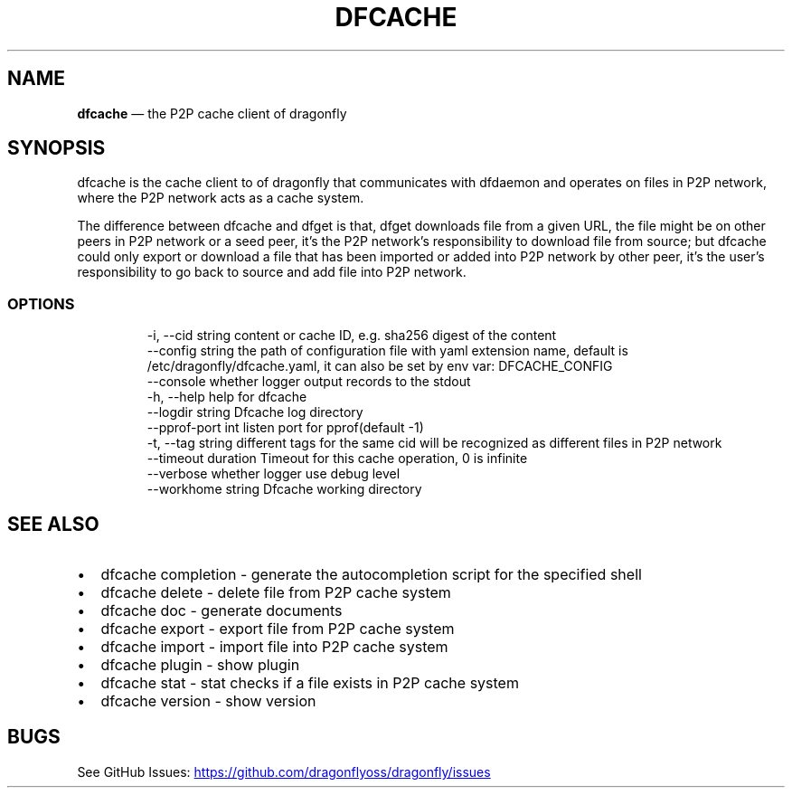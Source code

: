 .\" Automatically generated by Pandoc 3.7.0.1
.\"
.TH "DFCACHE" "1" "" "Version v2.2.0" "Frivolous \(lqDfcache\(rq Documentation"
.SH NAME
\f[B]dfcache\f[R] \(em the P2P cache client of dragonfly
.SH SYNOPSIS
dfcache is the cache client to of dragonfly that communicates with
dfdaemon and operates on files in P2P network, where the P2P network
acts as a cache system.
.PP
The difference between dfcache and dfget is that, dfget downloads file
from a given URL, the file might be on other peers in P2P network or a
seed peer, it\(cqs the P2P network\(cqs responsibility to download file
from source; but dfcache could only export or download a file that has
been imported or added into P2P network by other peer, it\(cqs the
user\(cqs responsibility to go back to source and add file into P2P
network.
.SS OPTIONS
.IP
.EX
  \-i, \-\-cid string            content or cache ID, e.g. sha256 digest of the content
      \-\-config string         the path of configuration file with yaml extension name, default is /etc/dragonfly/dfcache.yaml, it can also be set by env var: DFCACHE_CONFIG
      \-\-console               whether logger output records to the stdout
  \-h, \-\-help                  help for dfcache
      \-\-logdir string         Dfcache log directory
      \-\-pprof\-port int        listen port for pprof(default \-1)
  \-t, \-\-tag string            different tags for the same cid will be recognized as different  files in P2P network
      \-\-timeout duration      Timeout for this cache operation, 0 is infinite
      \-\-verbose               whether logger use debug level
      \-\-workhome string       Dfcache working directory
.EE
.SH SEE ALSO
.IP \(bu 2
dfcache completion \- generate the autocompletion script for the
specified shell
.IP \(bu 2
dfcache delete \- delete file from P2P cache system
.IP \(bu 2
dfcache doc \- generate documents
.IP \(bu 2
dfcache export \- export file from P2P cache system
.IP \(bu 2
dfcache import \- import file into P2P cache system
.IP \(bu 2
dfcache plugin \- show plugin
.IP \(bu 2
dfcache stat \- stat checks if a file exists in P2P cache system
.IP \(bu 2
dfcache version \- show version
.SH BUGS
See GitHub Issues: \c
.UR https://github.com/dragonflyoss/dragonfly/issues
.UE \c
